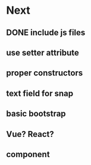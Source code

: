 * Next
** DONE include js files
** use setter attribute
** proper constructors
** text field for snap
** basic bootstrap
** Vue? React?
** component
